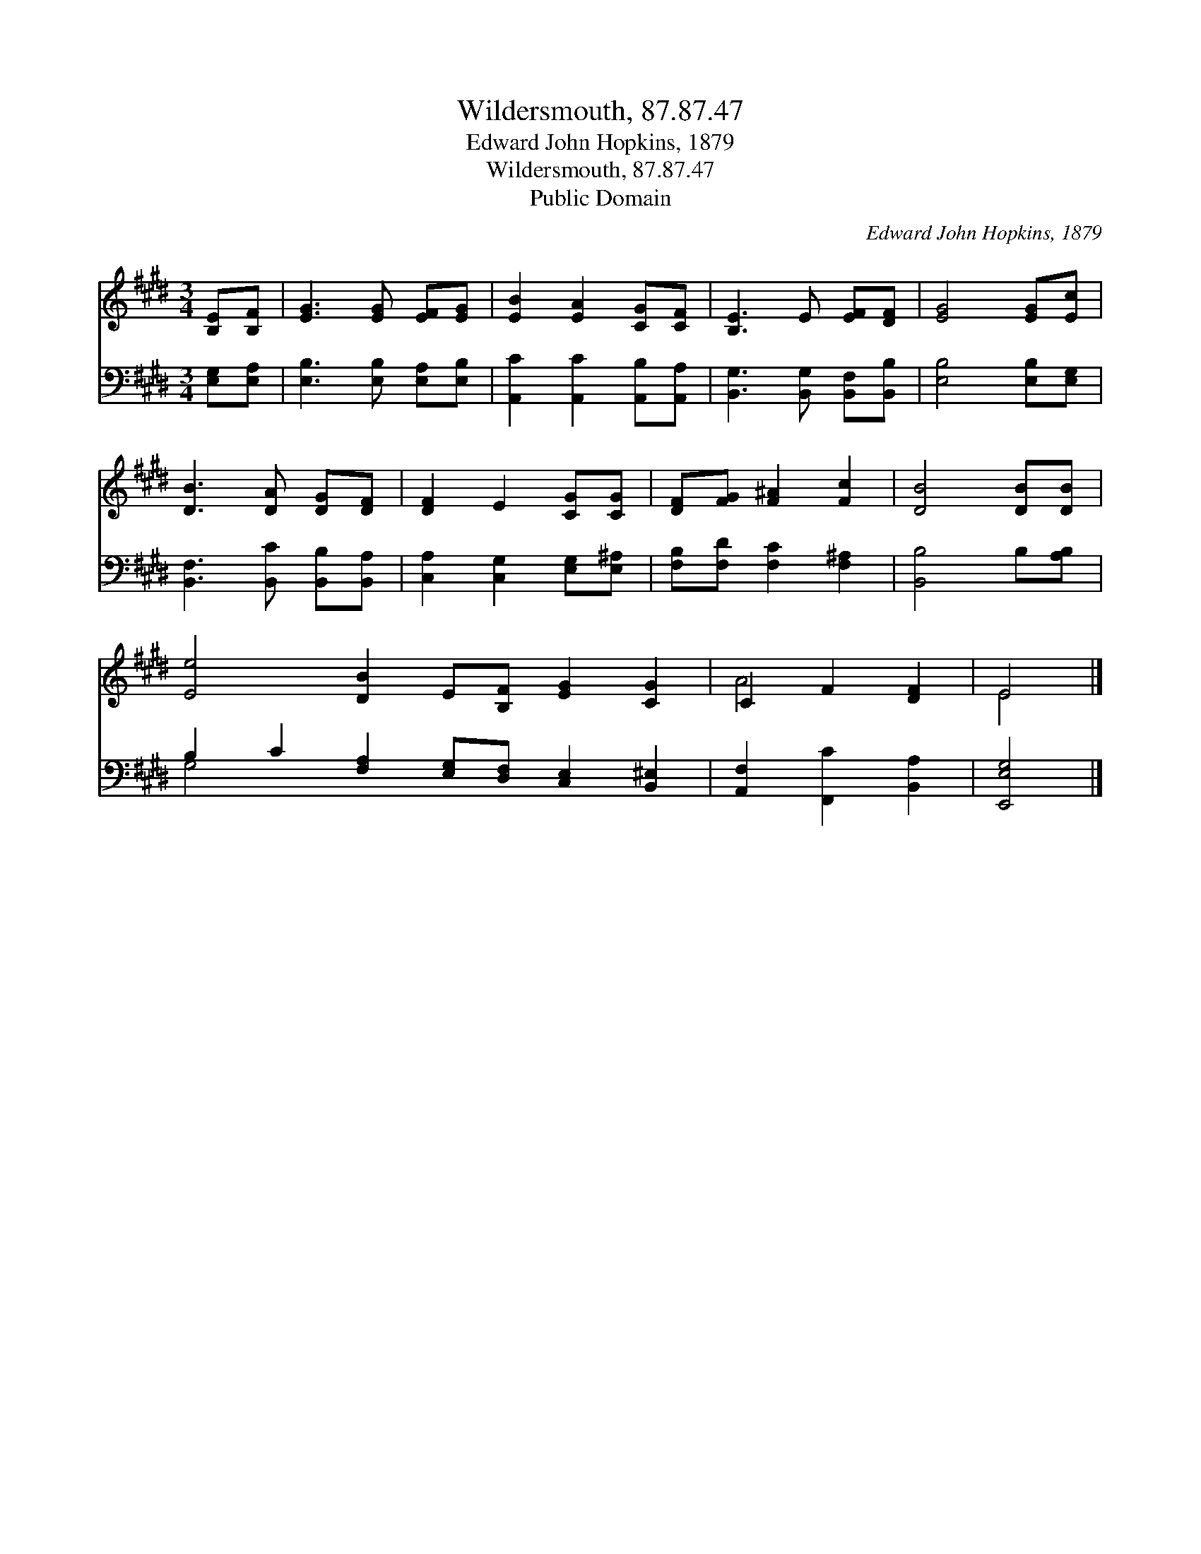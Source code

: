 X:1
T:Wildersmouth, 87.87.47
T:Edward John Hopkins, 1879
T:Wildersmouth, 87.87.47
T:Public Domain
C:Edward John Hopkins, 1879
Z:Public Domain
%%score ( 1 2 ) ( 3 4 )
L:1/8
M:3/4
K:E
V:1 treble 
V:2 treble 
V:3 bass 
V:4 bass 
V:1
 [B,E][B,F] | [EG]3 [EG] [EF][EG] | [EB]2 [EA]2 [CG][CF] | [B,E]3 E [EF][DF] | [EG]4 [EG][Ec] | %5
 [DB]3 [DA] [DG][DF] | [DF]2 E2 [CG][CG] | [DF][FG] [F^A]2 [Fc]2 | [DB]4 [DB][DB] | %9
 [Ee]4 [DB]2 E[B,F] [EG]2 [CG]2 | C2 F2 [DF]2 | E4 |] %12
V:2
 x2 | x6 | x6 | x6 | x6 | x6 | x6 | x6 | x6 | x12 | A4 x2 | E4 |] %12
V:3
 [E,G,][E,A,] | [E,B,]3 [E,B,] [E,A,][E,B,] | [A,,C]2 [A,,C]2 [A,,B,][A,,A,] | %3
 [B,,G,]3 [B,,G,] [B,,F,][B,,B,] | [E,B,]4 [E,B,][E,G,] | [B,,F,]3 [B,,C] [B,,B,][B,,A,] | %6
 [C,A,]2 [C,G,]2 [E,G,][E,^A,] | [F,B,][F,D] [F,C]2 [F,^A,]2 | [B,,B,]4 B,[A,B,] | %9
 B,2 C2 [F,A,]2 [E,G,][D,F,] [C,E,]2 [B,,^E,]2 | [A,,F,]2 [F,,C]2 [B,,A,]2 | [E,,E,G,]4 |] %12
V:4
 x2 | x6 | x6 | x6 | x6 | x6 | x6 | x6 | x6 | G,4 x8 | x6 | x4 |] %12

